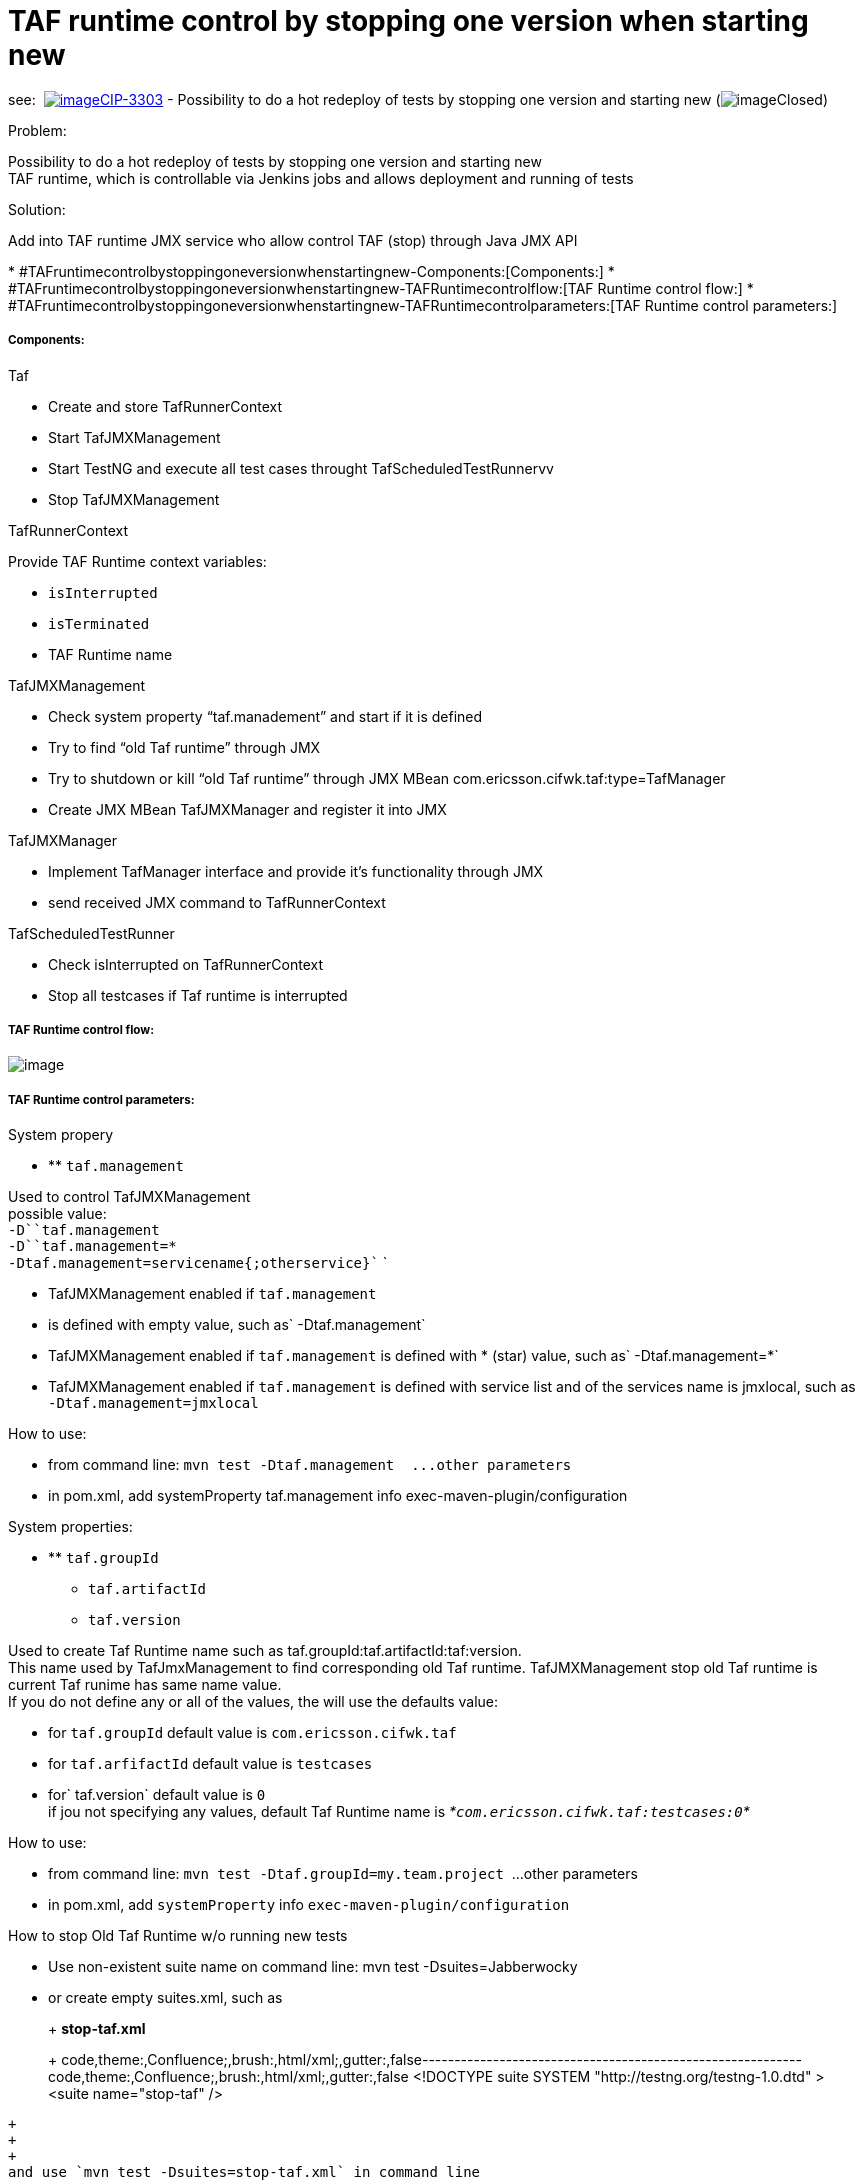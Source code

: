 TAF runtime control by stopping one version when starting new
=============================================================

see: 
http://jira-oss.lmera.ericsson.se/browse/CIP-3303[image:http://jira-oss.lmera.ericsson.se/images/icons/issuetypes/story.png[image]CIP-3303]
- Possibility to do a hot redeploy of tests by stopping one version and
starting new
(image:http://jira-oss.lmera.ericsson.se/images/icons/statuses/closed.png[image]Closed)

Problem:

Possibility to do a hot redeploy of tests by stopping one version and
starting new +
TAF runtime, which is controllable via Jenkins jobs and allows
deployment and running of tests

Solution:

Add into TAF runtime JMX service who allow control TAF (stop) through
Java JMX API

*
#TAFruntimecontrolbystoppingoneversionwhenstartingnew-Components:[Components:]
*
#TAFruntimecontrolbystoppingoneversionwhenstartingnew-TAFRuntimecontrolflow:[TAF
Runtime control flow:]
*
#TAFruntimecontrolbystoppingoneversionwhenstartingnew-TAFRuntimecontrolparameters:[TAF
Runtime control parameters:]

[[TAFruntimecontrolbystoppingoneversionwhenstartingnew-Components:]]
Components:
+++++++++++

Taf

* Create and store TafRunnerContext
* Start TafJMXManagement
* Start TestNG and execute all test cases throught
TafScheduledTestRunnervv
* Stop TafJMXManagement

TafRunnerContext

Provide TAF Runtime context variables:

* `isInterrupted`
* `isTerminated `
* TAF Runtime name

TafJMXManagement

* Check system property ``taf.manadement'' and start if it is defined
* Try to find ``old Taf runtime'' through JMX
* Try to shutdown or kill ``old Taf runtime'' through JMX MBean
com.ericsson.cifwk.taf:type=TafManager
* Create JMX MBean TafJMXManager and register it into JMX

TafJMXManager

* Implement TafManager interface and provide it’s functionality through
JMX
* send received JMX command to TafRunnerContext

TafScheduledTestRunner

* Check isInterrupted on TafRunnerContext 
* Stop all testcases if Taf runtime is interrupted

[[TAFruntimecontrolbystoppingoneversionwhenstartingnew-TAFRuntimecontrolflow:]]
TAF Runtime control flow:
+++++++++++++++++++++++++

image:attachments/thumbnails/30911698/31066063.png[image]

[[TAFruntimecontrolbystoppingoneversionwhenstartingnew-TAFRuntimecontrolparameters:]]
TAF Runtime control parameters:
+++++++++++++++++++++++++++++++

System propery

* ** `taf.management` 

Used to control TafJMXManagement +
possible value: +
`-D``taf.management` +
`-D``taf.management=*` +
`-Dtaf.management=servicename{;otherservice}`` `

* TafJMXManagement enabled if `taf.management`
* is defined with empty value, such as` -Dtaf.management`
* TafJMXManagement enabled if `taf.management` is defined with * (star)
value, such as` -Dtaf.management=*`
* TafJMXManagement enabled if `taf.management` is defined with service
list and of the services name is jmxlocal, such as
`-Dtaf.management=jmxlocal`

How to use:

* from command line: `mvn test -Dtaf.management  ...other parameters`
* in pom.xml, add systemProperty taf.management info
exec-maven-plugin/configuration

System properties:

* ** `taf.groupId`
** `taf.artifactId`
** `taf.version` 

Used to create Taf Runtime name such as
taf.groupId:taf.artifactId:taf:version. +
This name used by TafJmxManagement to find corresponding old Taf
runtime. TafJMXManagement stop old Taf runtime is current Taf runime has
same name value. +
If you do not define any or all of the values, the will use the defaults
value:

* for `taf.groupId` default value is `com.ericsson.cifwk.taf`
* for `taf.arfifactId` default value is `testcases`
* for` taf.version` default value is `0` +
if jou not specifying any values, default Taf Runtime name is
_*`com.ericsson.cifwk.taf:testcases:0`*_

How to use:

* from command line: `mvn test -Dtaf.groupId=my.team.project`  …other
parameters
* in pom.xml, add `systemProperty` info
`exec-maven-plugin/configuration`

How to stop Old Taf Runtime w/o running new tests

* Use non-existent suite name on command line: mvn test
-Dsuites=Jabberwocky
* or create empty suites.xml, such as 
+
+
+
*stop-taf.xml*
+
+
+
code,theme:,Confluence;,brush:,html/xml;,gutter:,false-----------------------------------------------------------
code,theme:,Confluence;,brush:,html/xml;,gutter:,false
<!DOCTYPE suite SYSTEM "http://testng.org/testng-1.0.dtd" >
<suite name="stop-taf" />
-----------------------------------------------------------
+
+
+
and use `mvn test -Dsuites=stop-taf.xml` in command line 
+
or add it’s on pom.xml to` exec-maven-plugin/configuration` in pom.xml
